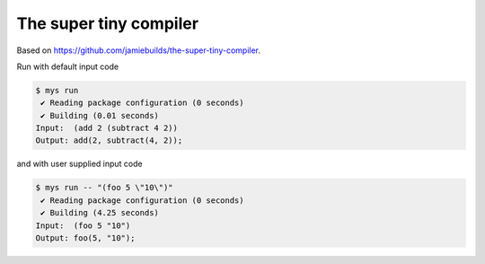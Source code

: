 The super tiny compiler
=======================

Based on https://github.com/jamiebuilds/the-super-tiny-compiler.

Run with default input code

.. code-block::

   $ mys run
    ✔ Reading package configuration (0 seconds)
    ✔ Building (0.01 seconds)
   Input:  (add 2 (subtract 4 2))
   Output: add(2, subtract(4, 2));

and with user supplied input code

.. code-block::

   $ mys run -- "(foo 5 \"10\")"
    ✔ Reading package configuration (0 seconds)
    ✔ Building (4.25 seconds)
   Input:  (foo 5 "10")
   Output: foo(5, "10");
